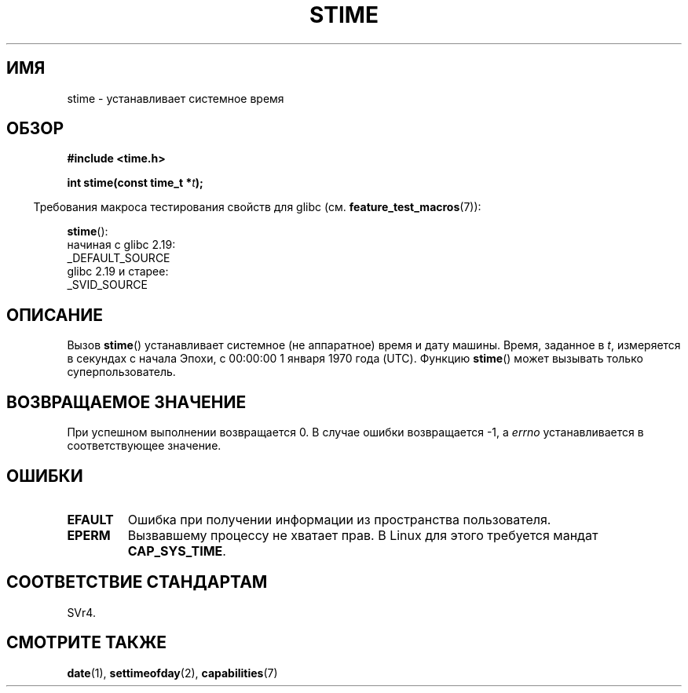 .\" -*- mode: troff; coding: UTF-8 -*-
.\" Copyright (c) 1992 Drew Eckhardt (drew@cs.colorado.edu), March 28, 1992
.\"
.\" %%%LICENSE_START(VERBATIM)
.\" Permission is granted to make and distribute verbatim copies of this
.\" manual provided the copyright notice and this permission notice are
.\" preserved on all copies.
.\"
.\" Permission is granted to copy and distribute modified versions of this
.\" manual under the conditions for verbatim copying, provided that the
.\" entire resulting derived work is distributed under the terms of a
.\" permission notice identical to this one.
.\"
.\" Since the Linux kernel and libraries are constantly changing, this
.\" manual page may be incorrect or out-of-date.  The author(s) assume no
.\" responsibility for errors or omissions, or for damages resulting from
.\" the use of the information contained herein.  The author(s) may not
.\" have taken the same level of care in the production of this manual,
.\" which is licensed free of charge, as they might when working
.\" professionally.
.\"
.\" Formatted or processed versions of this manual, if unaccompanied by
.\" the source, must acknowledge the copyright and authors of this work.
.\" %%%LICENSE_END
.\"
.\" Modified by Michael Haardt <michael@moria.de>
.\" Modified 1993-07-24 by Rik Faith <faith@cs.unc.edu>
.\" Modified 2001-03-16 by Andries Brouwer <aeb@cwi.nl>
.\" Modified 2004-05-27 by Michael Kerrisk <mtk.manpages@gmail.com>
.\"
.\"*******************************************************************
.\"
.\" This file was generated with po4a. Translate the source file.
.\"
.\"*******************************************************************
.TH STIME 2 2016\-03\-15 Linux "Руководство программиста Linux"
.SH ИМЯ
stime \- устанавливает системное время
.SH ОБЗОР
\fB#include <time.h>\fP
.PP
\fBint stime(const time_t *\fP\fIt\fP\fB);\fP
.PP
.in -4n
Требования макроса тестирования свойств для glibc
(см. \fBfeature_test_macros\fP(7)):
.in
.PP
\fBstime\fP():
    начиная с glibc 2.19:
        _DEFAULT_SOURCE
    glibc 2.19 и старее:
        _SVID_SOURCE
.SH ОПИСАНИЕ
Вызов \fBstime\fP() устанавливает системное (не аппаратное) время и дату
машины. Время, заданное в \fIt\fP, измеряется в секундах с начала Эпохи, с
00:00:00 1 января 1970 года (UTC). Функцию \fBstime\fP() может вызывать только
суперпользователь.
.SH "ВОЗВРАЩАЕМОЕ ЗНАЧЕНИЕ"
При успешном выполнении возвращается 0. В случае ошибки возвращается \-1, а
\fIerrno\fP устанавливается в соответствующее значение.
.SH ОШИБКИ
.TP 
\fBEFAULT\fP
Ошибка при получении информации из пространства пользователя.
.TP 
\fBEPERM\fP
Вызвавшему процессу не хватает прав. В Linux для этого требуется мандат
\fBCAP_SYS_TIME\fP.
.SH "СООТВЕТСТВИЕ СТАНДАРТАМ"
SVr4.
.SH "СМОТРИТЕ ТАКЖЕ"
\fBdate\fP(1), \fBsettimeofday\fP(2), \fBcapabilities\fP(7)
